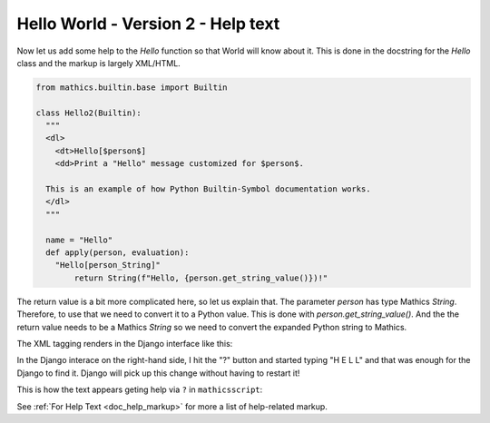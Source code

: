 Hello World - Version 2 - Help text
-----------------------------------

Now let us add some help to the *Hello* function so that World will
know about it. This is done in the docstring
for the *Hello* class and the markup is largely XML/HTML.


.. code-block:: python

  from mathics.builtin.base import Builtin

  class Hello2(Builtin):
    """
    <dl>
      <dt>Hello[$person$]
      <dd>Print a "Hello" message customized for $person$.

    This is an example of how Python Builtin-Symbol documentation works.
    </dl>
    """

    name = "Hello"
    def apply(person, evaluation):
      "Hello[person_String]"
          return String(f"Hello, {person.get_string_value()})!"

The return value is a bit more complicated here, so let us explain
that. The parameter *person* has type Mathics *String*. Therefore, to
use that we need to convert it to a Python value. This is done with
*person.get_string_value()*. And the the return value needs to be a
Mathics *String* so we need to convert the expanded Python string to
Mathics.


The XML tagging renders in the Django interface like this:

.. image:: Hello2.png
  :width: 400
  :alt: Rendering XML help markup in Django

In the Django interace on the right-hand side, I hit the "?" button and started typing "H E L L" and that was enough for the Django to find it. Django will pick up this change without having to restart it!

This is how the text appears geting help via ``?`` in ``mathicsscript``:

.. image:: Hello2-mathicsscript.png
  :width: 400
  :alt: Rendering XML help markup in Django

See :ref:`For Help Text <doc_help_markup>` for more a list of help-related markup.
